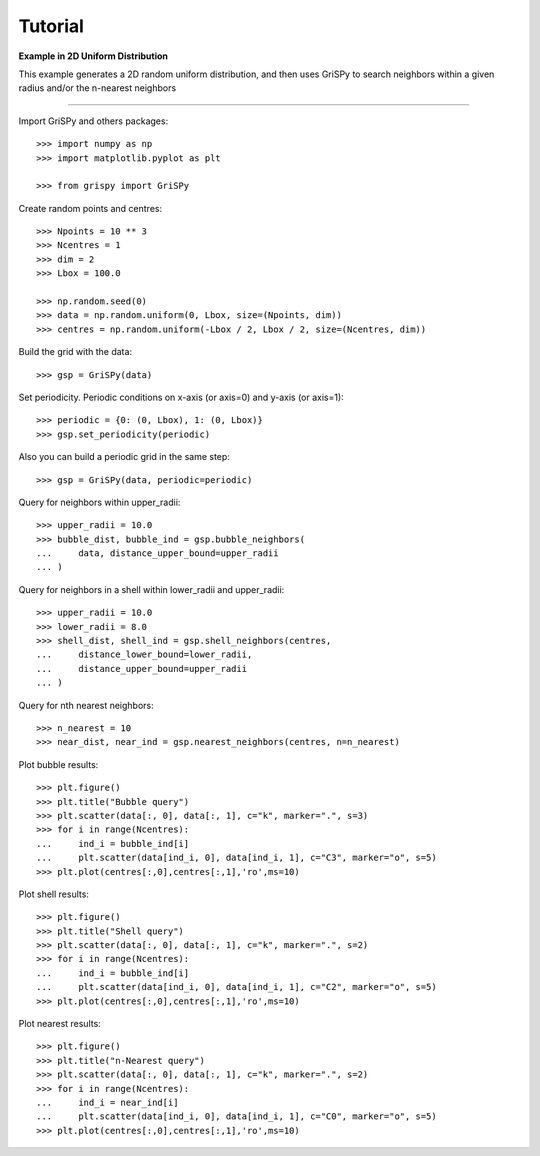 Tutorial
--------

**Example in 2D Uniform Distribution**

This example generates a 2D random uniform distribution, and then uses GriSPy to search neighbors within a given radius and/or the n-nearest neighbors

----------------------------------------------------------------

Import GriSPy and others packages::

	>>> import numpy as np
	>>> import matplotlib.pyplot as plt

	>>> from grispy import GriSPy

Create random points and centres::

	>>> Npoints = 10 ** 3
	>>> Ncentres = 1
	>>> dim = 2
	>>> Lbox = 100.0

	>>> np.random.seed(0)
	>>> data = np.random.uniform(0, Lbox, size=(Npoints, dim))
	>>> centres = np.random.uniform(-Lbox / 2, Lbox / 2, size=(Ncentres, dim))

Build the grid with the data::

	>>> gsp = GriSPy(data)

Set periodicity. Periodic conditions on x-axis (or axis=0) and y-axis (or axis=1)::

	
	>>> periodic = {0: (0, Lbox), 1: (0, Lbox)}
	>>> gsp.set_periodicity(periodic)

Also you can build a periodic grid in the same step::

	>>> gsp = GriSPy(data, periodic=periodic)

Query for neighbors within upper_radii::

	>>> upper_radii = 10.0
	>>> bubble_dist, bubble_ind = gsp.bubble_neighbors(
	...    	data, distance_upper_bound=upper_radii
	... )
	

Query for neighbors in a shell within lower_radii and upper_radii::

	>>> upper_radii = 10.0
	>>> lower_radii = 8.0
	>>> shell_dist, shell_ind = gsp.shell_neighbors(centres,
	... 	distance_lower_bound=lower_radii,
	... 	distance_upper_bound=upper_radii
	... )

Query for nth nearest neighbors::
	
	>>> n_nearest = 10
	>>> near_dist, near_ind = gsp.nearest_neighbors(centres, n=n_nearest)


Plot bubble results::

	>>> plt.figure()
	>>> plt.title("Bubble query")
	>>> plt.scatter(data[:, 0], data[:, 1], c="k", marker=".", s=3)
	>>> for i in range(Ncentres):
	...	ind_i = bubble_ind[i]
	...	plt.scatter(data[ind_i, 0], data[ind_i, 1], c="C3", marker="o", s=5)
	>>> plt.plot(centres[:,0],centres[:,1],'ro',ms=10)

Plot shell results::

	>>> plt.figure()
	>>> plt.title("Shell query")
	>>> plt.scatter(data[:, 0], data[:, 1], c="k", marker=".", s=2)
	>>> for i in range(Ncentres):
	...	ind_i = bubble_ind[i]
	...	plt.scatter(data[ind_i, 0], data[ind_i, 1], c="C2", marker="o", s=5)
	>>> plt.plot(centres[:,0],centres[:,1],'ro',ms=10)

Plot nearest results::

	>>> plt.figure()
	>>> plt.title("n-Nearest query")
	>>> plt.scatter(data[:, 0], data[:, 1], c="k", marker=".", s=2)
	>>> for i in range(Ncentres):
	...	ind_i = near_ind[i]
	...	plt.scatter(data[ind_i, 0], data[ind_i, 1], c="C0", marker="o", s=5)
	>>> plt.plot(centres[:,0],centres[:,1],'ro',ms=10)
